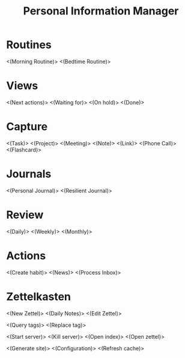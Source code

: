 #+TITLE: Personal Information Manager
#+STARTUP: showall

* Routines
<(Morning Routine)>
<(Bedtime Routine)>
* Views
<(Next actions)>
<(Waiting for)>
<(On hold)>
<(Done)>
* Capture
<(Task)>
<(Project)>
<(Meeting)>
<(Note)>
<(Link)>
<(Phone Call)>
<(Flashcard)>
* Journals
<(Personal Journal)>
<(Resilient Journal)>
* Review
<(Daily)>
<(Weekly)>
<(Monthly)>
* Actions
<(Create habit)>
<(News)>
<(Process Inbox)>
* Zettelkasten
<(New Zettel)>
<(Daily Notes)>
<(Edit Zettel)>

<(Query tags)>
<(Replace tag)>

<(Start server)> <(Kill server)>
<(Open index)>
<(Open zettel)>

<(Generate site)>
<(Configuration)>
<(Refresh cache)>
